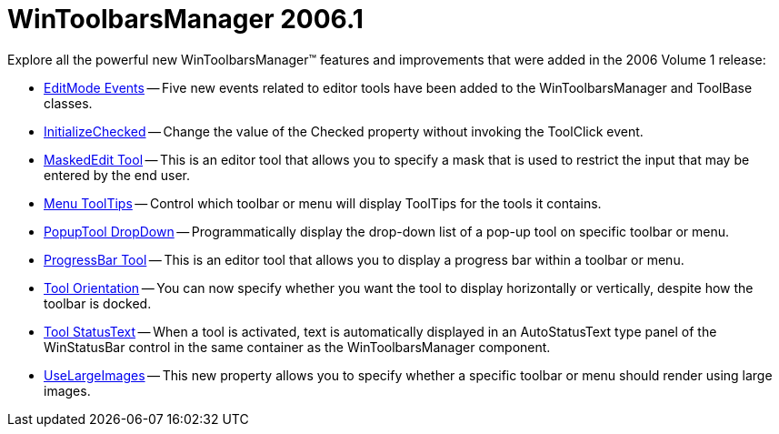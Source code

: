 ﻿////

|metadata|
{
    "name": "wintoolbarsmanager-whats-new-2006-1",
    "controlName": [],
    "tags": [],
    "guid": "{F6DAFD86-7F27-423D-97DE-9BB3B8D84497}",  
    "buildFlags": [],
    "createdOn": "0001-01-01T00:00:00Z"
}
|metadata|
////

= WinToolbarsManager 2006.1

Explore all the powerful new WinToolbarsManager™ features and improvements that were added in the 2006 Volume 1 release:

* link:wintoolbarsmanager-editmode-events-whats-new-2006-1.html[EditMode Events] -- Five new events related to editor tools have been added to the WinToolbarsManager and ToolBase classes.
* link:wintoolbarsmanager-initializechecked-whats-new-2006-1.html[InitializeChecked] -- Change the value of the Checked property without invoking the ToolClick event.
* link:wintoolbarsmanager-maskededit-tool-whats-new-2006-1.html[MaskedEdit Tool] -- This is an editor tool that allows you to specify a mask that is used to restrict the input that may be entered by the end user.
* link:wintoolbarsmanager-menu-tooltips-whats-new-2006-1.html[Menu ToolTips] -- Control which toolbar or menu will display ToolTips for the tools it contains.
* link:wintoolbarsmanager-popuptool-dropdown-whats-new-2006-1.html[PopupTool DropDown] -- Programmatically display the drop-down list of a pop-up tool on specific toolbar or menu.
* link:wintoolbarsmanager-progressbar-tool-whats-new-2006-1.html[ProgressBar Tool] -- This is an editor tool that allows you to display a progress bar within a toolbar or menu.
* link:wintoolbarsmanager-tool-orientation-whats-new-2006-1.html[Tool Orientation] -- You can now specify whether you want the tool to display horizontally or vertically, despite how the toolbar is docked.
* link:wintoolbarsmanager-tool-statustext-whats-new-2006-1.html[Tool StatusText] -- When a tool is activated, text is automatically displayed in an AutoStatusText type panel of the WinStatusBar control in the same container as the WinToolbarsManager component.
* link:wintoolbarsmanager-uselargeimages-whats-new-2006-1.html[UseLargeImages] -- This new property allows you to specify whether a specific toolbar or menu should render using large images.